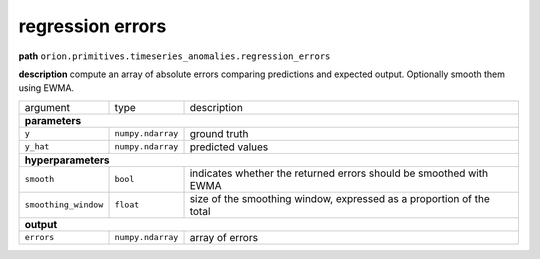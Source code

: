 .. highlight:: shell

regression errors
~~~~~~~~~~~~~~~~~

**path**  ``orion.primitives.timeseries_anomalies.regression_errors``

**description** compute an array of absolute errors comparing predictions and expected output. Optionally smooth them using EWMA.

========================== =================== ======================================================================
argument                    type                description  

**parameters**
---------------------------------------------------------------------------------------------------------------------

 ``y``                      ``numpy.ndarray``   ground truth
 ``y_hat``                  ``numpy.ndarray``   predicted values

**hyperparameters**
---------------------------------------------------------------------------------------------------------------------

 ``smooth``                 ``bool``            indicates whether the returned errors should be smoothed with EWMA 
 ``smoothing_window``       ``float``           size of the smoothing window, expressed as a proportion of the total 

**output**
---------------------------------------------------------------------------------------------------------------------

 ``errors``                 ``numpy.ndarray``   array of errors
========================== =================== ======================================================================


.. ipython:: python
    :okwarning:

    import numpy as np
    from mlprimitives import load_primitive

    primitive = load_primitive('orion.primitives.timeseries_anomalies.regression_errors')
    y = np.array([[1]] * 100)
    y_hat = np.array([[.99]] * 100)

    errors = primitive.produce(y=y, y_hat=y_hat)
    print("average error value: {:.2f}".format(errors.mean()))


